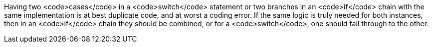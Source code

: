 Having two <code>cases</code> in a <code>switch</code> statement or two branches in an <code>if</code> chain  with the same implementation is at best duplicate code, and at worst a coding error. If the same logic is truly needed for both instances, then in an <code>if</code> chain they should be combined, or for a <code>switch</code>, one should fall through to the other. 
